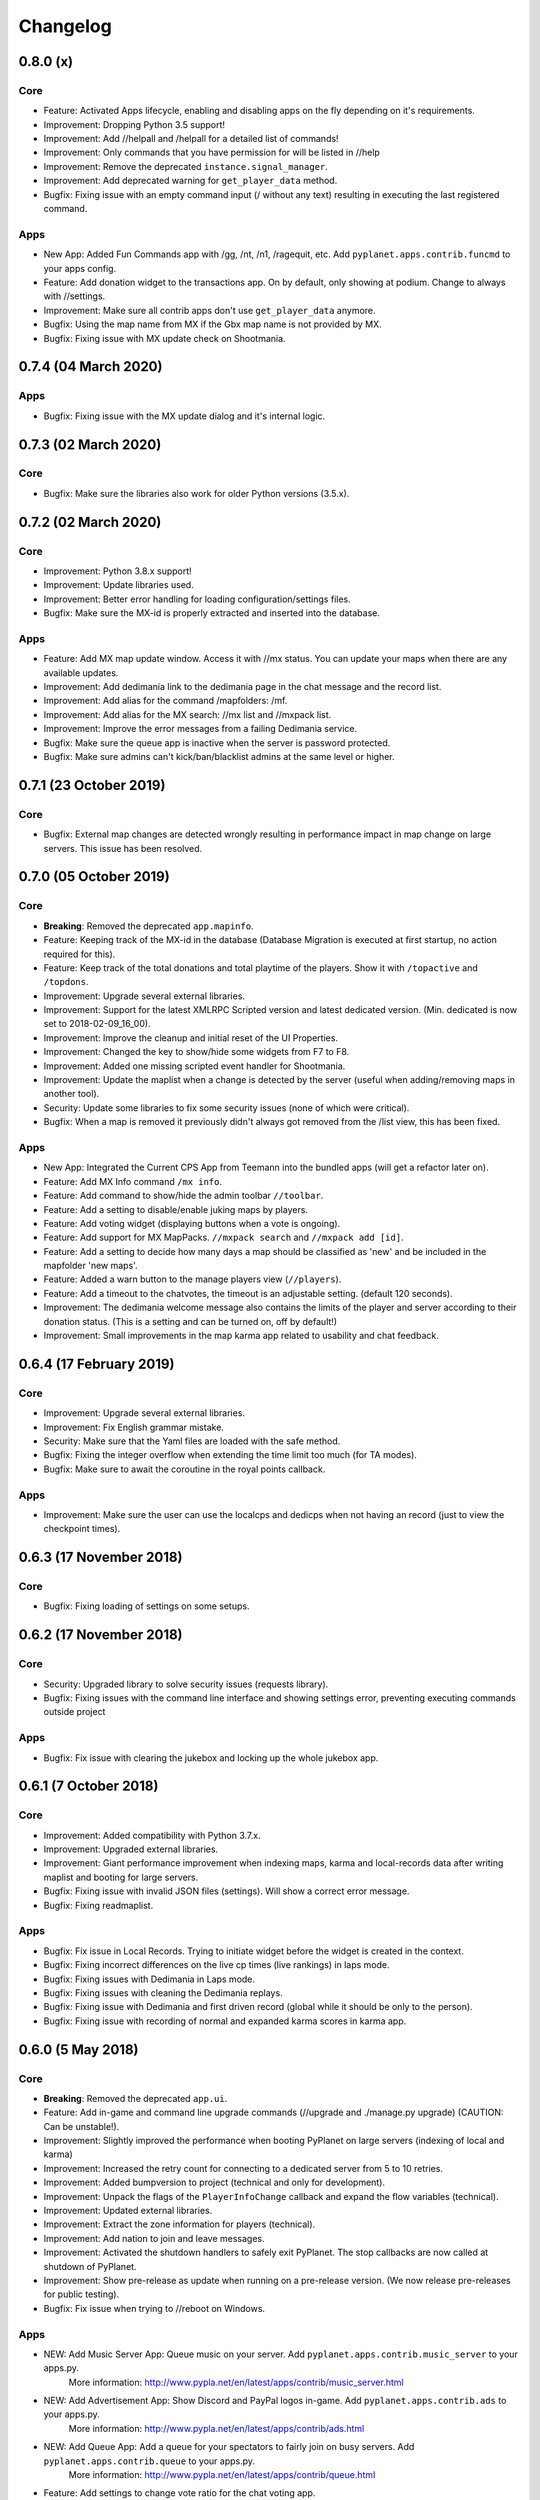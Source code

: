 Changelog
=========

0.8.0 (x)
---------

Core
~~~~

* Feature: Activated Apps lifecycle, enabling and disabling apps on the fly depending on it's requirements.

* Improvement: Dropping Python 3.5 support!
* Improvement: Add //helpall and /helpall for a detailed list of commands!
* Improvement: Only commands that you have permission for will be listed in //help
* Improvement: Remove the deprecated ``instance.signal_manager``.
* Improvement: Add deprecated warning for ``get_player_data`` method.

* Bugfix: Fixing issue with an empty command input (/ without any text) resulting in executing the last registered command.

Apps
~~~~

* New App: Added Fun Commands app with /gg, /nt, /n1, /ragequit, etc. Add ``pyplanet.apps.contrib.funcmd`` to your apps config.

* Feature: Add donation widget to the transactions app. On by default, only showing at podium. Change to always with //settings.

* Improvement: Make sure all contrib apps don't use ``get_player_data`` anymore.

* Bugfix: Using the map name from MX if the Gbx map name is not provided by MX.
* Bugfix: Fixing issue with MX update check on Shootmania.

0.7.4 (04 March 2020)
---------------------

Apps
~~~~

* Bugfix: Fixing issue with the MX update dialog and it's internal logic.


0.7.3 (02 March 2020)
---------------------

Core
~~~~

* Bugfix: Make sure the libraries also work for older Python versions (3.5.x).


0.7.2 (02 March 2020)
---------------------

Core
~~~~

* Improvement: Python 3.8.x support!
* Improvement: Update libraries used.
* Improvement: Better error handling for loading configuration/settings files.
* Bugfix: Make sure the MX-id is properly extracted and inserted into the database.

Apps
~~~~

* Feature: Add MX map update window. Access it with //mx status. You can update your maps when there are any available updates.
* Improvement: Add dedimania link to the dedimania page in the chat message and the record list.
* Improvement: Add alias for the command /mapfolders: /mf.
* Improvement: Add alias for the MX search: //mx list and //mxpack list.
* Improvement: Improve the error messages from a failing Dedimania service.
* Bugfix: Make sure the queue app is inactive when the server is password protected.
* Bugfix: Make sure admins can't kick/ban/blacklist admins at the same level or higher.


0.7.1 (23 October 2019)
-------------------------

Core
~~~~

* Bugfix: External map changes are detected wrongly resulting in performance impact in map change on large servers. This issue has been resolved.



0.7.0 (05 October 2019)
-------------------------

Core
~~~~

* **Breaking**: Removed the deprecated ``app.mapinfo``.

* Feature: Keeping track of the MX-id in the database (Database Migration is executed at first startup, no action required for this).
* Feature: Keep track of the total donations and total playtime of the players. Show it with ``/topactive`` and ``/topdons``.

* Improvement: Upgrade several external libraries.
* Improvement: Support for the latest XMLRPC Scripted version and latest dedicated version. (Min. dedicated is now set to 2018-02-09_16_00).
* Improvement: Improve the cleanup and initial reset of the UI Properties.
* Improvement: Changed the key to show/hide some widgets from F7 to F8.
* Improvement: Added one missing scripted event handler for Shootmania.
* Improvement: Update the maplist when a change is detected by the server (useful when adding/removing maps in another tool).

* Security: Update some libraries to fix some security issues (none of which were critical).

* Bugfix: When a map is removed it previously didn't always got removed from the /list view, this has been fixed.

Apps
~~~~

* New App: Integrated the Current CPS App from Teemann into the bundled apps (will get a refactor later on).

* Feature: Add MX Info command ``/mx info``.
* Feature: Add command to show/hide the admin toolbar ``//toolbar``.
* Feature: Add a setting to disable/enable juking maps by players.
* Feature: Add voting widget (displaying buttons when a vote is ongoing).
* Feature: Add support for MX MapPacks. ``//mxpack search`` and ``//mxpack add [id]``.
* Feature: Add a setting to decide how many days a map should be classified as 'new' and be included in the mapfolder 'new maps'.
* Feature: Added a warn button to the manage players view (``//players``).
* Feature: Add a timeout to the chatvotes, the timeout is an adjustable setting. (default 120 seconds).

* Improvement: The dedimania welcome message also contains the limits of the player and server according to their donation status. (This is a setting and can be turned on, off by default!)
* Improvement: Small improvements in the map karma app related to usability and chat feedback.



0.6.4 (17 February 2019)
------------------------

Core
~~~~

* Improvement: Upgrade several external libraries.
* Improvement: Fix English grammar mistake.

* Security: Make sure that the Yaml files are loaded with the safe method.

* Bugfix: Fixing the integer overflow when extending the time limit too much (for TA modes).
* Bugfix: Make sure to await the coroutine in the royal points callback.

Apps
~~~~

* Improvement: Make sure the user can use the localcps and dedicps when not having an record (just to view the checkpoint times).


0.6.3 (17 November 2018)
------------------------

Core
~~~~

* Bugfix: Fixing loading of settings on some setups.


0.6.2 (17 November 2018)
------------------------

Core
~~~~

* Security: Upgraded library to solve security issues (requests library).

* Bugfix: Fixing issues with the command line interface and showing settings error, preventing executing commands outside project

Apps
~~~~

* Bugfix: Fix issue with clearing the jukebox and locking up the whole jukebox app.


0.6.1 (7 October 2018)
----------------------

Core
~~~~

* Improvement: Added compatibility with Python 3.7.x.
* Improvement: Upgraded external libraries.
* Improvement: Giant performance improvement when indexing maps, karma and local-records data after writing maplist and booting for large servers.

* Bugfix: Fixing issue with invalid JSON files (settings). Will show a correct error message.
* Bugfix: Fixing readmaplist.

Apps
~~~~

* Bugfix: Fix issue in Local Records. Trying to initiate widget before the widget is created in the context.
* Bugfix: Fixing incorrect differences on the live cp times (live rankings) in laps mode.
* Bugfix: Fixing issues with Dedimania in Laps mode.
* Bugfix: Fixing issues with cleaning the Dedimania replays.
* Bugfix: Fixing issue with Dedimania and first driven record (global while it should be only to the person).
* Bugfix: Fixing issue with recording of normal and expanded karma scores in karma app.


0.6.0 (5 May 2018)
------------------

Core
~~~~

* **Breaking**: Removed the deprecated ``app.ui``.

* Feature: Add in-game and command line upgrade commands (//upgrade and ./manage.py upgrade) (CAUTION: Can be unstable!).

* Improvement: Slightly improved the performance when booting PyPlanet on large servers (indexing of local and karma)
* Improvement: Increased the retry count for connecting to a dedicated server from 5 to 10 retries.
* Improvement: Added bumpversion to project (technical and only for development).
* Improvement: Unpack the flags of the ``PlayerInfoChange`` callback and expand the flow variables (technical).
* Improvement: Updated external libraries.
* Improvement: Extract the zone information for players (technical).
* Improvement: Add nation to join and leave messages.
* Improvement: Activated the shutdown handlers to safely exit PyPlanet. The stop callbacks are now called at shutdown of PyPlanet.
* Improvement: Show pre-release as update when running on a pre-release version. (We now release pre-releases for public testing).

* Bugfix: Fix issue when trying to //reboot on Windows.

Apps
~~~~

* NEW: Add Music Server App: Queue music on your server. Add ``pyplanet.apps.contrib.music_server`` to your apps.py.
       More information: http://www.pypla.net/en/latest/apps/contrib/music_server.html

* NEW: Add Advertisement App: Show Discord and PayPal logos in-game. Add ``pyplanet.apps.contrib.ads`` to your apps.py.
       More information: http://www.pypla.net/en/latest/apps/contrib/ads.html

* NEW: Add Queue App: Add a queue for your spectators to fairly join on busy servers. Add ``pyplanet.apps.contrib.queue`` to your apps.py.
       More information: http://www.pypla.net/en/latest/apps/contrib/queue.html

* Feature: Add settings to change vote ratio for the chat voting app.
* Feature: Add advanced voting (++, +, +-, -, --).
* Feature: Add MX Karma integration. You can configure this in-game with //settings and retrieve a key from: https://karma.mania-exchange.com/
* Feature: Add Admin Toolbar to manage your server a bit faster. (you can disable this in //settings)
* Feature: Add new vote to extend the time limit on TA modes (better than /replay or /restart, try it!).
* Feature: Add admin command to extend the time limit on TA modes temporary (//extend [time to extend with] or empty for double the current limit).
* Feature: Add dedimania checkpoint comparison (/dedicps and /dedicps [record number]) to compare your checkpoint times with the record given (or first when none given).
* Feature: Add local record checkpoint comparison (/localcps and /localcps [record number]) to compare your checkpoint times with the record given (or first when none given).
* Feature: Add F7 to hide most of the widgets (concentration mode).
* Feature: Add /topsums statistics to see the top local record players.
* Feature: Add buttons to delete local records by an admin.
* Feature: Add checkpoint difference in the middle of the screen when passing checkpoints (in the sector_times app).
* Feature: Cleanup the dedimania ghost files after reading and sending to dedimania API.
* Feature: Add advanced /list for searching and sorting with your personal local record, the time difference and karma. (can take long on big servers).

* Improvement: Add caching to the /list view per player and per view.

* Bugfix: Fix issue with incorrect link in the dedimania settings entry.
* Bugfix: Fix the type inconsistency of the dedimania API and driven records
* Bugfix: Fix when trying to vote after restarting the map in the podium sequence.
* Bugfix: Fix the retry logic of Dedimania when losing connection.


0.5.4
-----

Core
~~~~

* Improvement: Add unit testing on Windows platform (Technically, using AppVeyor).

* Bugfix: Make sure script names with folders are cleaned and stripped from folder names in most cases.

Apps
~~~~

* Feature: Add button and window to change a folder's name.

* Improvement: Juke maps that are just added the correct order.
* Improvement: Allow the best CP widget for all modes.
* Improvement: Add blacklist write and read commands, now writes when adding player to blacklist and reads when PyPlanet starts.

* Bugfix: Fix the scoreprogression command and window.
* Bugfix: Fix issue when map list was saved to disk and all auto-folders where empty afterwards.
* Bugfix: Fix issue where the dedimania records where not reloaded when game mode changed and map has been restarted.
* Bugfix: Fix message when 2 players rapidly vote and the vote has passed.


0.5.3
-----

Apps
~~~~

* Bugfix: Fixing issue with spamming chat vote reminder.
* Bugfix: Fixing admin pass message when forcing pass a vote.


0.5.2
-----

Core
~~~~

* Improvement: Disable writing log files by default from 0.5.2.
* Improvement: Move logo and clock down so it doesn't interfere with the spectator icon.

* Bugfix: Logging on windows should be fixed now.
* Bugfix: Issue with multiple users editting modesettings or PyPlanet settings at the same time.

Apps
~~~~

* Feature: Add zero karma folder (auto-folder)
* Feature: Added settings to enable or disable specific chat votes.
* Feature: Add //cancelcall (//cancelcallvote) for cancelling a call vote as an admin.
* Feature: Add //pass to pass a chat vote with your admin powers.
* Feature: Add button to add current map to folder on the folder list.

* Improvement: Change chat color of the chat vote lines.
* Improvement: Disable callvotes when chatvotes is turned on (made setting for this as well).

* Bugfix: Only show the folders of the user when adding maps to a folder.
* Bugfix: Fix error when player has not been online and users trying to get the last on date of the player.
* Bugfix: Remove unique index on the folder name so folders can have the same name over all. (auto-migration made).
* Bugfix: Fix bug that prevented added maps to be auto-juked.


0.5.1
-----

Core
~~~~

* Bugfix: Fix for Windows users and import error.


0.5.0
-----

Core
~~~~

* **Breaking**: App context aware signal manager.

  This is a *deprecation* for the property ``signal_manager`` of the ``instance``. This means that ``self.instance.signal_manager``
  needs to be replaced by ``self.context.signals`` to work with the life cycle changes in 0.8.0.
  More info: https://github.com/PyPlanet/PyPlanet/issues/392

  **The old way will break your app from version 0.8.0**

* Feature: Add multiple configuration backends. You can now use JSON or YAML as configuration as well. This is in a beta
  stage and can still change in upcoming versions. See the documentation for usage.
* Feature: Add logging to file option for starting PyPlanet. You can set this up inside of your settings `base.py`.
  More information can be found in the documentation for configuring PyPlanet.
* Feature: Add detach switch to the PyPlanet starter so it can fork itself to the background and write a PID file.
  More information can be found in the documentation for starting PyPlanet.
* Feature: Add player attributes that can be set by apps for caching or maintaining user settings or data during the session. (Technical)
* Feature: Add migration script for eXpansion database. Look at the manual on http://www.pypla.net/en/stable/convert/index.html for more information.

* Improvement: Retry 5 times when connecting to the dedicated server, making it possible to start both at the same time.
* Improvement: Update library versions.
* Improvement: Add minimum required version of the dedicated server to prevent starting PyPlanet for non-supported dedicated versions.
* Improvement: Only check for stable new versions. Now check for releases instead of tags on Github.
* Improvement: Let the list view skip 10 pages buttons skip to end or begin when less than 10 pages difference. (Thanks @froznsm)
* Improvement: Add online players login list in the player_manager. (Technical)

* Bugfix: Fixing issue with the release checker.
* Bugfix: Fixing the link to the upgrade documentation page (Thanks to @thefifthisa).
* Bugfix: Only handle player info change event when this player is still on the server to prevent errors.
* Bugfix: Handle exception when the server initiated a callvote (Thanks to @teemann).
* Bugfix: Correctly handle None column values when searching and/or sorting generic lists.
* Bugfix: Correctly handle non-string column values when searching and/or sorting generic lists.
* Bugfix: Refresh and fixed the player and spectator counters.


Apps
~~~~

* NEW: Best CPS Widget for Trackmania, shows the best times per checkpoint above the screen.
  Add the new app to your apps.py: `'pyplanet.apps.contrib.best_cps'`. More info on the documentation pages of the app. (Big thanks to @froznsm)

* NEW: Clock Widget, shows the local time of the players computer on the PyPlanet logo.
  Add the new app to your apps.py: `'pyplanet.apps.contrib.clock'`. More info on the documentation pages of the app. (Big thanks to @froznsm)

* NEW: Chat-based Vote App, want to have votes in the chat instead of the callvotes? Enable this app now!
  Add the new app to your apps.py: `'pyplanet.apps.contrib.voting'`. More info on the documentation pages of the app.

* Feature: Add folders to the /list interface. There are two types of folders, automatic folders based on facts and manual per player/admin folders.
* Feature: Add folders for karma related information when karma app is enabled.
* Feature: Add folder for newest maps (added within 14 days).
* Feature: Add spectator status in the /players list.
* Feature: Add /scoreprogression command to see your current score progressions statistics on the current track.
* Feature: Add team switch commands (//forceteam and //switchteam) to the admin app.
* Feature: Add warning command (//warn) and alert to the admin app to warn players.
* Feature: Add the MX link of the current map to the logo left from the map name.
* Feature: Add setting to directly juke after adding map from MX or local (defaults to on).
* Feature: Add //blacklist and //unblacklist to the admin app.

* Improvement: Applied context aware signal manager everywhere.
* Improvement: Moving logic to view in dedimania app.
* Improvement: Adding setting to juke map after //add (mx and local) the map. Enabled by default!
* Improvement: Adding help text to jukebox app command.
* Improvement: Remove workaround for the fixed dedicated issue caused problems with the dedimania app.
* Improvement: Only show login in /list for now as it was causing inconsistency.
* Improvement: Check if the player is online before taking admin actions like kicking the player.
* Improvement: Refactor logic of viewing dedimania records to the desired view class. (Technical)
* Improvement: Further investigate dedimania problems for some specific players. Internal cause is known, exact reason not yet, we will further investigate this issue.

* Bugfix: Make sure to skip jukeboxed map when it's deleted from the server.
* Bugfix: Fix the double live rankings entry when changing nickname.
* Bugfix: Check if we have data to compare before calculating CP difference in the live rankings widget.
* Bugfix: Local record widget display fix when player joined during a very specific time that causes it to not display to the user.


0.4.5
-----

Core
~~~~

* Feature: Add ManiaControl convert script. See documentation on converting from old controller for instructions.
* Improved: Add documentation on how to convert to the right database collation.

Apps
~~~~

* Bugfix: Fixing issue in the Dymanic Pointlimit app that results in 3 settings having the same key name.

0.4.4
-----

* Feature: Add UAseco convert script. See documentation on converting from old controller for instructions.
* Improved: Updated libraries and dependencies.
* Bugfix: Catch error when server initiated callvote, thanks to @teemann.
* Bugfix: Fix the release/update checker.

0.4.3
-----

Apps
~~~~

* Bugfix: Fix issue with switching to custom script (lower case not found), specially teams mode.

0.4.2
-----

Core
~~~~

* Improvement: Bump XML-RPC Script API to version 2.2.0.
* Improvement: Show the Round Score build-in ui (nadeo widget) and move it a bit.
* Improvement: Move the build-in warmup ui (nadeo widget) a bit.

Apps
~~~~

* Feature: Add //shuffle and //readmaplist. Both are unsure to work.
* Improvement: Further investigate and report issues related to Dedimania.
* Bugfix: Fixing negative count issue on the info widgets.
* Bugfix: Remove faulty and debug line from dedimania api catch block.
* Bugfix: Properly handle the dedimania response when player is not correct.
* Bugfix: Fixing issues with boolean values and the //modesettings GUI.

0.4.1
-----

Core
~~~~

* Improvement: Add command ignore and /version improvements.
* Improvement: Disable the live infos in the left upper corner (player join/leave, 1st finish).
* Bugfix: Issue with database collate and utf8mb4, nickname parsing issue has been solved.
* Bugfix: Don't auto reload and use different environments for the template engine. Should improve performance very much.
* Bugfix: Ignore unknown login at the chat and UI managers.
* Bugfix: Ignore key interrupt exception trace when stopping PyPlanet while it has got a reboot in the mean time.
* Bugfix: Hide the ALT menu in shootmania, just as it should do since before 0.4.0.
* Bugfix: Fixing issue with checking for updates could result in a exception trace in the console for some installations with older setuptools.
* Bugfix: Fixing an issue that results in fetching data for widget several times while it's not needed (thinking it's per player data when it isn't). (Thanks to Chris92)


Apps
~~~~

* Improvement: Make it able to drive dedimania records on short maps made by Nadeo.
* Improvement: Make the improvement time blue like Nadeo also does in the sector times widget.
* Improvement: Always show nickname of the map author and make it switchable by clicking on it.
* Bugfix: Don't set the time of the spectator as your best time in the sector times widget.
* Bugfix: Problems that could lead to dedimania not being init currently on the map if the map was replayed.
* Bugfix: Hide dedimania if map is not supported.
* Bugfix: Fix the offset issue for the live rankings widget (in TA mode).
* Bugfix: Fix the incorrect number of spec/player count on the top left info widget.


0.4.0
-----

Core
~~~~

* **Breaking**: Refactored the TemplateView to make it able to use player data way more efficient.

  This is a *deprecation* for the method ``get_player_data``. From now on, use the ``get_all_player_data`` or the better ``get_per_player_data``.
  More info: :doc:`/api/views`.

  **The old method will not be called from 0.7.0**

* Feature: UI Overhaul is done! We replaced the whole GUI for a nicer, simple and modern one! With large inspiration of LongLife's posted image (https://github.com/PyPlanet/PyPlanet/issues/223).
* Feature: UI Update queue, Don't make the dedicated hot by sending UI updates in realtime, but queue up and sent every 0,25 seconds. (Performance)
* Improvement: Removing the fix for symbols in nicknames/chat (fix for the maniaplanet dedicated/client issue earlier).
* Improvement: Add analytics.
* Improvement: Don't report several exceptions to Sentry.
* Improvement: Remove SQlite references in code and project skeleton.
* Improvement: Give error message when loaded script is using old style scripted callbacks.
* Improvement: Dynamic future timeouts for script/gbx queries.
* Improvement: Add ManiaScript libs includes in core. Will be expanded, open pull requests if needed!
* Improvement: Adding two new signals for players when entering spec/player slot.
* Bugfix: Adding several investigation points to send more data about problems that occur for some users.


Apps
~~~~

* **Breaking**: Refactor the MapInfo app to Info app. Adding new features: Server and general info on top left corner.

  This requires a config change:
  Change ``pyplanet.apps.contrib.mapinfo`` into ``pyplanet.apps.contrib.info`` and you are done!

  **The old app will be removed in 0.7.0**

* Feature: **New App**: Shootmania Royal Dynamic Point Limit is here! Add it with ``pyplanet.apps.contrib.dynamic_points``.
* Feature: **New App**: Trackmania Checkpoint/Sector time widget is here! Add it with ``pyplanet.apps.contrib.sector_times``.
* Feature: Change modesettings directly from the GUI (//modesettings).
* Improvement: Apply the new UI Overhaul to all apps.
* Improvement: Add message when dedimania records are sent.
* Improvement: Improve the dedimania error handling even better.
* Improvement: Notice when map is not suited for dedimania records.
* Improvement: Several performance improvements on the dedimania and localrecords apps.
* Improvement: Add dynamic actions to map list, such as deletion of maps.
* Improvement: Modesettings list is ordered by name by default now.
* Bugfix: Adding several investigation points to send more data about problems that occur for some users.
* Bugfix: Trying to sent dedi records when dedimania isn't initialized bug is solved.
* Bugfix: Prevent double message of dedimania record when switching game modes.
* Bugfix: Fixing double local records (or investigate more if it still occurs).



0.3.3
-----

Core
~~~~

* Bugfix: Ignore errors with unknown login for ui updates. (means the player left).


Apps
~~~~

* Bugfix: Fixing issues with dedimania and unsupported maps.
* Bugfix: Fixing issues with dedimania and replays.
* Bugfix: Fixing issues with local records widget showing the wrong offset.
* Bugfix: Fixing issues with local records and double records.
* Improvement: Some not visible improvements to the local record widget logic.

0.3.2
-----

Core
~~~~

* Bugfix: Not properly sending and handling mode changes.
* Bugfix: Several errors in handling the callbacks in shootmania


Apps
~~~~

* Bugfix: Fixing issue with removing or erasing maps.
* Improvement: Dedimania now also works in cup mode.
* Feature: Add //replay command for admins, make it able to juke the current map for non-players (ops and admins)


0.3.1
-----

Core
~~~~

* Improvement: Multiple namespaces per command + improve help.
* Improvement: Hide the alt menu in shootmania when having a window in the middle.
* Improvement: Add method to retrieve map by index.
* Bugfix: Save boolean in the //settings
* Bugfix: Fixing issue with writing the map list.
* Bugfix: Handling of fetching player in a callback for shootmania.
* Bugfix: Several fixes for shootmania modes.


Apps
~~~~

* Improvement: Make dedimania record message shorter.
* Bugfix: Double prefix in leave messages.
* Bugfix: Dedimania nickname fetching gave error. Sometimes the widget didn't work properly.
* Bugfix: Improve error handling in Dedimania.
* Bugfix: Fixing issue with write map list (admin part of it).
* Bugfix: Don't display the time of the author when in shootmania


0.3.0
-----

Core
~~~~

* Feature: Refactor the app config class so you can define apps in __init__.py and use shorter configuration, (backward compatible for current contrib apps).
* Feature: Signals runs with gather mode (parallel) now. Makes this way more faster!
* Feature: Add save hook to setting object.
* Feature: Chat contrib component, for shorter syntax at sending and preparing chat messages.
* Feature: Refactor the GBX component, for shorter syntax at sending and preparing Gbx Methods.
* Feature: Make it able to change the UI Properties from the games
* Feature: Add 'suggestion or bug' report button.

* Improvement: Unknown command message.
* Improvement: Makes it faster to display local records.
* Improvement: Refactor the local record code.


Apps
~~~~

* Feature: Add Live Rankings app (beta). Add it to your apps.py!
* Feature: Add chat announce limit in local and dedi records.

* Improvement: Autosave matchsettings on insertion of map.
* Improvement: Hide dedimania widget on downtime.
* Improvement: Better error handling in dedimania app.

* Bugfix: Fixing issue with displaying WhoKarma list.
* Bugfix: Fixing path issues in MX app.


0.2.0
-----

Core
~~~~

* Feature: Improved performance with the all new Performance Mode. This will improve performance for a player threshold that is freely configurable.
* Feature: Technical: Add option to strip styles/colors from searchable column in listviews.
* Feature: Technical: Add shortcut to get an app setting from global setting manager.

* Improvement: Improve log color for readability.

* Bugfix: Fixing issue with integer or other numeric values and the value 0 in the //settings values.
* Bugfix: Replace invalid UTF-8 from the dedicated response to hotfix (dirty fix) the bug in client with dedicated communication.

Apps
~~~~

* Feature: New app: Transactions: Features donations and payments to players as the actual planets stats. Activate the app now in your apps.py!!
* Feature: Map info shows nickname of author if the author nickname is known.
* Feature: /list [search] directly searching in map list.
* Feature: Implement //modesettings to show and change settings of the current mode script.
* Feature: Restrict karma voting to count after the player finishes the map for X times (optional).
* Feature: Apply the performance mode improvements to the local and dedimania records widgets.
* Feature: Add command to restart PyPlanet pool process. //reboot

* Improvement: Changed dedimania record text chat color.
* Improvement: Changed welcome player nickname default color (white).
* Improvement: Reduced length of record chat messages.
* Improvement: Add player level name to the join/leave messages.

* Bugfix: Jukebox current map gives errors and exceptions.
* Bugfix: Ignore color and style codes inside /list searching.
* Bugfix: Some small improvements on widgets (black window behind local/dedi removed and more transparent)

0.1.5
-----

Core
~~~~

* Bugfix: Fixing several issues related to the connection and parsing of the payload.
* Bugfix: Fixing issue with the BeginMatch callback.
* Bugfix: Change issues related to the utf8mb4 unicode collate (max index lengths).

Apps
~~~~

* Bugfix: Fixing several issues with the dedimania app.
* Bugfix: Fixing issue with local and dedimania records being saved double (2 records for 1 player). (#157).
* Bugfix: Fixing several exception handling in dedimania app.


0.1.4
-----

Core
~~~~

* Bugfix: Undo locking, causing freeze.

0.1.3
-----

Apps
~~~~

* Bugfix: Fixing issue in dedimania causing crash.

0.1.2
-----

Core
~~~~

* Bugfix: Filter out XML parse error of Dedicated Server (#121).
* Bugfix: Give copy of connected players instead of a reference to prevent change of list when looping (#117).
* Bugfix: Fixing issue when player rapidly connects and disconnects, giving error (#126 & #116).


Apps
~~~~

* Bugfix Karma: Fixing whokarma list not displaying due to error (#122 & #118).
* Bugfix Dedimania: Reconnection issues (#130).
* Improvement Local Records: Improve performance on sending information (chat message) on large servers. (#139).
* Improvement Dedimania Records: Improve performance on sending information (chat message) on large servers. (#139).
* Improvement Dedimania Records: Improve the error reporting and implement shorter timeout + retry procedure (#139).


0.1.1
-----

Core
~~~~

* Fixing issue with creating migrations folder when no permission.


0.1.0
-----

Core
~~~~

* Add new fields to the ``game`` state class.
* Refresh the ``game`` infos every minute.


Contrib Apps
~~~~~~~~~~~~

* NEW: Dedimania App: Adding dedimania integration and widget.


0.0.3
-----

Contrib Apps
~~~~~~~~~~~~

* Bugfix Local Records: Widget showing wrong offset of records. (Not showing own record if just in the first part of >5 recs) (#107).


0.0.2
-----

Contrib Apps
~~~~~~~~~~~~

* Bugfix Local Records: Widget not updating when map changed. Login not found exception. (#106).


0.0.1
-----

Core
~~~~

* First implementation of the core.
* First implementation of the CLI tool.


Contrib Apps
~~~~~~~~~~~~

**Admin** `pyplanet.apps.contrib.admin`

* Feature: Basic map functions: skip / restart / add local / remove / erase / writemaplist
* Feature: Basic player functions: ignore / kick / ban / blacklist
* Feature: Basic server functions: set passwords (play / spectator)

**Map list + jukebox** `pyplanet.apps.contrib.jukebox`

* Feature: Display maplist with maps currently on the server
* Feature: Basic jukebox functions: list / drop / add / clear (admin-only)

**Map karma** `pyplanet.apps.contrib.karma`

* Feature: Basic map karma (++ / --)
* Feature: Display who voted what (whokarma)

**Local records** `pyplanet.apps.contrib.local_records`

* Feature: Saving local records
* Feature: Display current first/personal record on map begin (in chat)
* Feature: Display list of records

**Playerlist** `pyplanet.apps.contrib.players`

* Feature: Add join/leave messages.

**MX** `pyplanet.apps.contrib.mx`

* Feature: Add MX maps (//add mx [id(s]).
* Feature: Implement MX API Client.
